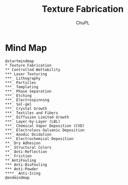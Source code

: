 #+AUTHOR:	ChuPL
#+EMAIL:	chupl@optics.expert
#+TITLE:	Texture Fabrication

* Mind Map
#+begin_src plantuml :file _static/TextureFabrication.png :results output raw :post attr_wrap(data=*this*) 
@startmindmap
,* Texture Fabrication
,** Controlled Wettability
,*** Laser Texturing
,***_ Lithography
,***_ Particles
,***_ Templating
,***_ Phase Separation
,***_ Etching
,***_ Electrospinning
,***_ Sol-gel
,***_ Crystal Growth
,***_ Textiles and Fibers
,***_ Diffusion Limited Growth
,***_ Layer-by-Layer (LBL)
,***_ Chemical Vapor Deposition (CVD)
,***_ Electroless Galvanic Deposition
,***_ Anodic Oxidation
,***_ Electrochemical Deposition
,**_ Dry Adhesion
,**_ Structural Colors
,**_ Anti-Reflection
,**_ Friction
,** AntiFouling
,*** Anti-BioFouling
,*** Anti-Powder
,****_ Anti-Icing
@endmindmap
#+end_src

* NOEXPORT :noexport:
#+name: attr_wrap
#+begin_src sh :var data="" :var width="\\textwidth" :results output
  echo "#+ATTR_RST: :alt alternate text :align center :scale 90%"
  echo "$data"
#+end_src
